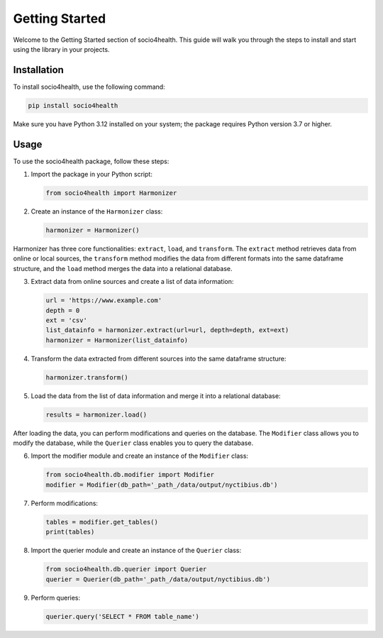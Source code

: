 Getting Started
===============

Welcome to the Getting Started section of socio4health. This guide will walk you through the steps to install and start using the library in your projects.

Installation
------------

To install socio4health, use the following command:

.. code-block:: shell

   pip install socio4health

Make sure you have Python 3.12 installed on your system; the package requires Python version 3.7 or higher.

Usage
-----

To use the socio4health package, follow these steps:

1. Import the package in your Python script:

   .. code-block:: python

      from socio4health import Harmonizer

2. Create an instance of the ``Harmonizer`` class:

   .. code-block:: python

      harmonizer = Harmonizer()

Harmonizer has three core functionalities: ``extract``, ``load``, and ``transform``. The ``extract`` method retrieves data from online or local sources, the ``transform`` method modifies the data from different formats into the same dataframe structure, and the ``load`` method merges the data into a relational database.

3. Extract data from online sources and create a list of data information:

   .. code-block:: python

      url = 'https://www.example.com'
      depth = 0
      ext = 'csv'
      list_datainfo = harmonizer.extract(url=url, depth=depth, ext=ext)
      harmonizer = Harmonizer(list_datainfo)

4. Transform the data extracted from different sources into the same dataframe structure:

   .. code-block:: python

      harmonizer.transform()

5. Load the data from the list of data information and merge it into a relational database:

   .. code-block:: python

      results = harmonizer.load()

After loading the data, you can perform modifications and queries on the database. The ``Modifier`` class allows you to modify the database, while the ``Querier`` class enables you to query the database.

6. Import the modifier module and create an instance of the ``Modifier`` class:

   .. code-block:: python

      from socio4health.db.modifier import Modifier
      modifier = Modifier(db_path='_path_/data/output/nyctibius.db')

7. Perform modifications:

   .. code-block:: python

      tables = modifier.get_tables()
      print(tables)

8. Import the querier module and create an instance of the ``Querier`` class:

   .. code-block:: python

      from socio4health.db.querier import Querier
      querier = Querier(db_path='_path_/data/output/nyctibius.db')

9. Perform queries:

   .. code-block:: python

      querier.query('SELECT * FROM table_name')
